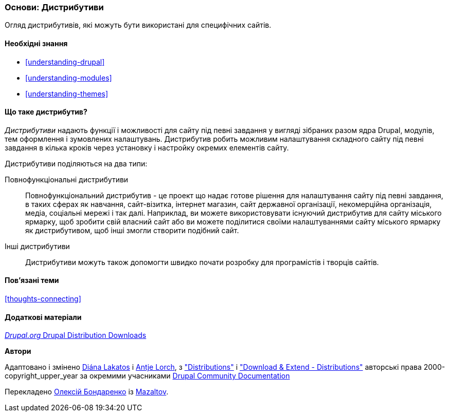 [[understanding-distributions]]

=== Основи: Дистрибутиви

[role="summary"]
Огляд дистрибутивів, які можуть бути використані для специфічних
сайтів.

(((Дистрибутив, огляд)))
(((Дистрибутив, повнофункціональний)))
(((Дистрибутив, швидкий старт)))
(((Повнофункціональний дистрибутив, огляд)))
(((Дистрибутив для швидкого початку, огляд)))

==== Необхідні знання

* <<understanding-drupal>>
* <<understanding-modules>>
* <<understanding-themes>>

==== Що таке дистрибутив?

_Дистрибутиви_ надають функції і можливості для сайту під певні завдання
у вигляді зібраних разом ядра Drupal, модулів, тем оформлення
і зумовлених налаштувань. Дистрибутив робить можливим налаштування
складного сайту під певні завдання в кілька кроків через установку і
настройку окремих елементів сайту.

Дистрибутиви поділяються на два типи:

Повнофункціональні дистрибутиви::
  Повнофункціональний дистрибутив - це проект що надає готове рішення
  для налаштування сайту під певні завдання, в таких сферах як навчання, сайт-візитка, інтернет магазин,
  сайт державної організації, некомерційна організація, медіа, соціальні мережі і так далі. Наприклад, ви можете використовувати
  існуючий дистрибутив для сайту міського ярмарку, щоб зробити свій власний сайт або ви
  можете поділитися своїми налаштуваннями сайту міського ярмарку як дистрибутивом, щоб
  інші змогли створити подібний сайт.

Інші дистрибутиви::
  Дистрибутиви можуть також допомогти швидко почати розробку для програмістів і творців
  сайтів.

==== Пов'язані теми

<<thoughts-connecting>>

==== Додаткові матеріали

https://www.drupal.org/project/project_distribution[_Drupal.org_ Drupal Distribution Downloads]


*Автори*

Адаптовано і змінено https://www.drupal.org/u/dianalakatos[Diána Lakatos]
і https://www.drupal.org/u/ifrik[Antje Lorch],
з https://www.drupal.org/docs/7/distributions["Distributions"]
і https://www.drupal.org/project/project_distribution["Download & Extend - Distributions"]
авторські права 2000-copyright_upper_year за окремими учасниками
https://www.drupal.org/documentation[Drupal Community Documentation]

Перекладено https://www.drupal.org/u/alexmazaltov[Олексій Бондаренко] із https://www.drupal.org/mazaltov[Mazaltov].